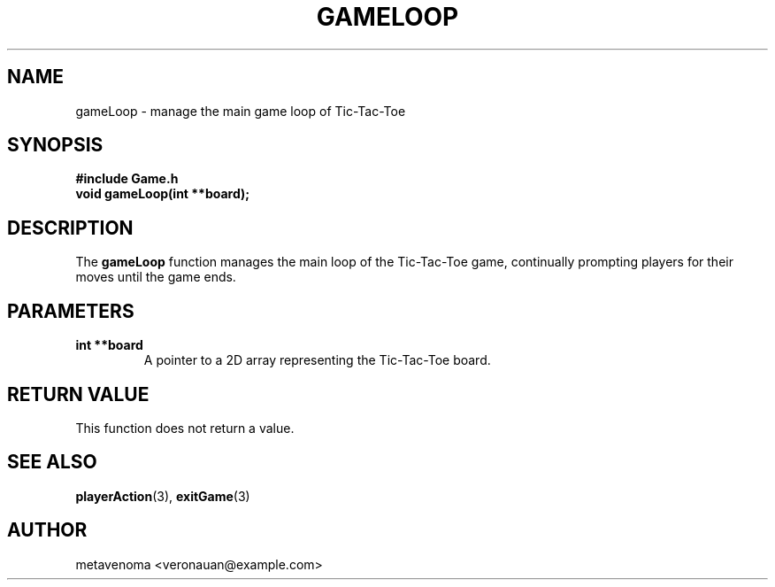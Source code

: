 .TH GAMELOOP 3 "August 2024" "Tic-Tac-Toe Library" "Library Functions Manual"
.SH NAME
gameLoop \- manage the main game loop of Tic-Tac-Toe

.SH SYNOPSIS
.nf
.B #include "Game.h"
.BI "void gameLoop(int **board);"
.fi

.SH DESCRIPTION
The
.B gameLoop
function manages the main loop of the Tic-Tac-Toe game, continually prompting players for their moves until the game ends.

.SH PARAMETERS
.TP
.B "int **board"
A pointer to a 2D array representing the Tic-Tac-Toe board.

.SH RETURN VALUE
This function does not return a value.

.SH SEE ALSO
.BR playerAction (3),
.BR exitGame (3)

.SH AUTHOR
metavenoma <veronauan@example.com>
